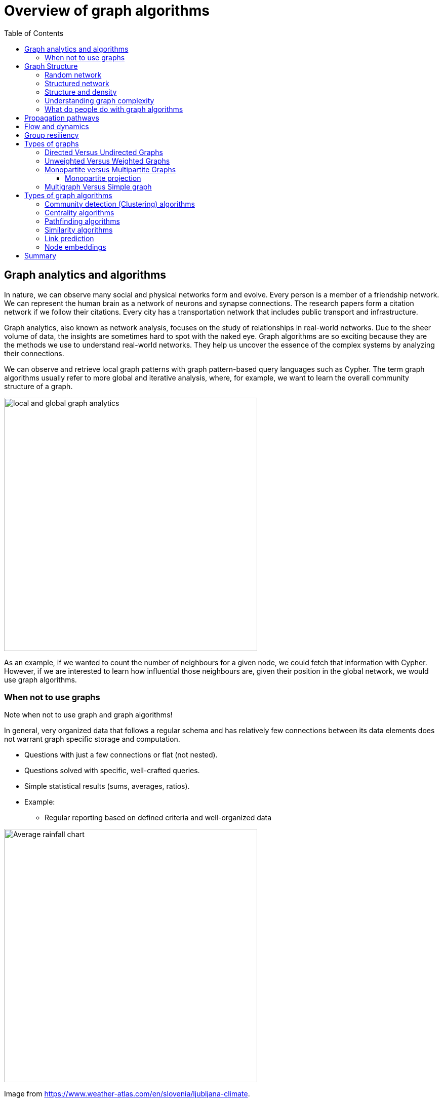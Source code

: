 = Overview of graph algorithms
:slug: 00-gdsaa-about-this-course
:doctype: book
:toc: left
:toclevels: 4
:imagesdir: ../images
:module-next-title: Setup and Cypher Refresher

== Graph analytics and algorithms

In nature, we can observe many social and physical networks form and evolve.
Every person is a member of a friendship network.
We can represent the human brain as a network of neurons and synapse connections.
The research papers form a citation network if we follow their citations.
Every city has a transportation network that includes public transport and infrastructure.

Graph analytics, also known as network analysis, focuses on the study of relationships in real-world networks.
Due to the sheer volume of data, the insights are sometimes hard to spot with the naked eye.
Graph algorithms are so exciting because they are the methods we use to understand real-world networks.
They help us uncover the essence of the complex systems by analyzing their connections.

We can observe and retrieve local graph patterns with graph pattern-based query languages such as Cypher.
The term graph algorithms usually refer to more global and iterative analysis, where, for example, we want to learn the overall community structure of a graph.

image::local-global-computation.png[local and global graph analytics,width=500, align=center]

[.notes]
--
As an example, if we wanted to count the number of neighbours for a given node, we could fetch that information with Cypher.
However, if we are interested to learn how influential those neighbours are, given their position in the global network, we would use graph algorithms.
--

=== When not to use graphs

Note when not to use graph and graph algorithms!

[.notes]
--
In general, very organized data that follows a regular schema and has relatively few connections between its data elements does not warrant graph specific storage and computation.
--

* Questions with just a few connections or flat (not nested). 
* Questions solved with specific, well-crafted queries. 
* Simple statistical results (sums, averages, ratios).
* Example: 
** Regular reporting based on defined criteria and well-organized data

[.is-half.left]
--
image::average-rainfall-chart.png[Average rainfall chart,width=500,align=center]
--

Image from https://www.weather-atlas.com/en/slovenia/ljubljana-climate.


[.is-half.right]
--
Average rainfall calculation is an example of a simple statistical result, where no graph analytics is required.
--

== Graph Structure

A graph consists of nodes and relationship.

=== Random network

[.is-half.left]
--
image::random-network.png[Random network,width=500,align=center]
--

[.is-half.right]
--
In a completely average distribution of relationships per node, a random network is formed with no hierarchies.
This type of graph is considered flat.
All nodes have the same probability of being attached to any other node.
Average distribution is only valid when we are dealing with a set of independent observations.
--

=== Structured network

[.is-half.left]
--
image::structured-network.png[Structured network,width=500,align=center]
--

[.is-half.right]
--
Highly connected and therefore dependent observations do not adhere to average distribution.
The relationship distribution in most real-world networks follows the Power-Law.
A well-known example is the Pareto distribution or the "80/20 rule".
Originally it was used to describe the situation where 20% of a population controls 80% of the wealth.
--
=== Structure and density

[.is-half.left]
--
image::structure-density.png[Structure and density,width=500,align=center]
--
[.is-half.right]
--
Graph analytics is a collection of methods that help us determine strategic entities, uncover structural information, and calculate the flow of information in a given network.
--
=== Understanding graph complexity

[.is-half.left]
--
image::graph-complexity.png[Understanding graph complexity,width=500,align=center]
--

[.is-half.right]
--
Simple networks can be visually inspected to gain insights.
Due to the enormous amount of data generated today, real-world networks can contain millions or even billions of nodes and relationships.
As we can't visually inspect networks of those sizes, we turn to graph algorithms to help us make sense of the data.
--
=== What do people do with graph algorithms

There are a number of real-world use-cases, where graph algorithms are applied.

[.is-half.left]
--
*Explore, plan, measure*

Find significant patterns and plan for optimal structures.

image::explore-plan-measure.png[Explore plan measure,width=500,align=center]

Score outcomes and set a threshold value for a prediction.
--

[.is-half.right]
--
*Machine learning*

Use the measures as features to train an ML model.

image::machine-learning.png[Machine learning,width=500,align=center]
--

== Propagation pathways

This is a very practical example of analyzing Propagation paths; trying to understand the routes taken by network failure,

image::propagation-pathways.png[Propagation pathways,width=500,align=center]

This data is from a serious US 2010 Airline congestion failure.
With the purple dots showing serious delays and the greens dots doing ok.
If I had a time sequence you’d see the cascading, rippling failures and the key connections that spread the delay for east to west. 
Of course this is just one example.
This would very well be an IT network where you’re trying to contain infection or an electrical grid.
Or perhaps you want to encourage the spread of something, like information, and you’ll need to understand the best path to promote.. 

Another very practical example:

Flight delays in the U.S. have an economic impact of over $40 billion per year [1], caused by the need for enhanced operations, passenger loss of time, decreased productivity and missed business and leisure opportunities.
U.S. aviation map showing congested airports as purple nodes, while those with normal traffic as green nodes.
The lines correspond to the direct flights between them on March 12, 2010.
The clustering of the congested airports indicate that the delays are not independent of each other, but cascade through the airport network.

Report -Fleurquin, Ramasco, Eguiluz. Systemic delay propagation in the US airport network. Scientific Reports, 3: 1159, 2013 –
 https://ifisc.uib-csic.es/~jramasco/text/characterization_delays.pdf[Characterization of Delay Propagation in the US Air-Transportation Network]

== Flow and dynamics

This time, looking at Flow and Dynamics to Understand capacity and optimize movement of resources. 

image::flow-and-dynamics.png[Flow and dynamics,width=500,align=center]

This Telecom example shows the complexity in just one challenge, Least Cost Routing: You have to a call from point A to B but there are various different routes, costs by time of day, quality service levels that must be met and even priority calling to be factored in.  

But Evaluating flow options is very common for planning in general and we could just as well be looking at the flow for shipping, maybe getting your goods to customer in the most efficient manner.
Or perhaps you need to provide services for emergencies – and you need to understand the time impacts of dynamic changes to flow.

== Group resiliency

Group resilience and influence is a fascinating area of study because you’re looking at things like how a group might break apart, or how you might bring them together, what’s the stability overtime and what are the influence points. 

image::group-resiliency.png[Group resiliency,width=500,align=center]

This diagram is from a really interesting study of a Belgian telecom network with the items in red being calls from French speakers and the items in Green being calls from Dutch speakers.
The first thing you notice is the high call volume within their own groups and they say this affinity among languages EXCEPT for that small little group that’s amplified.
In that cluster there was no significant preference to call mostly owns language and this this very group that acts as a communication bridge between the other majority French and majority Dutch speakers.
And if we wanted to bring these two groups closer together, we might focus on communications within that bridge group.

This kind of analyses is done for all sorts of scenarios such as fraud, perhaps you’re looking for a key middle man, or in biology to understand how to better target a disease. 

Paper: https://arxiv.org/pdf/0803.0476.pdf[Fast unfolding of communities in large networks]

== Types of graphs

Graphs come in various shapes and forms.
For example, on Twitter you can follow someone, but they don't necessarily follow you back.
On other social media platforms a friendship link exists only if both parties agree to it.
Sometimes, the strength of a relationship plays an important factor.
We might also differentiate between different types of nodes in a network.

=== Directed Versus Undirected Graphs

[.is-half.left]
--
image::directed-graph.png[Directed graph,width=500,align=center]
--

[.is-half.right]
--
In the case of a directed graph, the direction of a relationship does matter.
In our example, both Aaliyah and Phillip's feed will contain posts from Sam.
On the other hand, Sam's feed will contain only posts from Phillip as he does not follow Aaliyah.
--

[.is-half.left]
--
image::undirected-graph.png[Undirected graph,width=500,align=center]
--

[.is-half.right]
--
In an undirected graph, a single relationship represents a link between nodes in both directions.
For example, Aaliyah and Sam can either be friends or not.
A scenario, where Aaliyah is friends with Sam, but Sam is not friends with Aaliyah, is not possible.

An undirected relationship can also be represented as two directed relationships, where one relationship points in the opposite direction of another.
--

=== Unweighted Versus Weighted Graphs

[.is-half.left]
--
image::unweighted-graph.png[Unweighted graph,width=500,align=center]
--

[.is-half.right]
--
In an unweighted network, a relationship between a pair of nodes can either exist or not.
It has no associated cost or weight assigned to it, and therefore, no notion of the strength of relationship exists.
--

[.is-half.left]
--
image::weighted-graph.png[Weighted graph,width=500,align=center]
--

[.is-half.right]
--
When dealing with a weighted network, we assign each relationship a weight, that represents the strength or cost of traversing the relationship.
The weight must be a number.
A common application for using a weighted network is a transportation network, where we are searching for the shortest weighted path between a pair of nodes.
--
=== Monopartite versus Multipartite Graphs

A monopartite graph consists of a single set of nodes.
In Neo4j terms, it means we have nodes with many labels.
This is an example of a bipartite graph, where we have *Person* and *Organization* labels for nodes. 

image::monopartite-graph.png[Monopartite graph,width=500,align=center]

A multipartite graph consists of many independant sets of nodes.
In Neo4j terms, it means we have nodes with many labels.
This is an example of a bipartite graph, where we have *Person* and *Organization* labels for nodes. 

image::multipartite-graph.png[Multipartite graph,width=500,align=center]

All centrality measures and community detection algorihms are designed to run on monopartite graph.
A common mistake is to run the centrality measure on a bipartite graph.
We can however infer a monopartite graph from a bipartite graph most of the time.

==== Monopartite projection

image::monopartite-projection.png[Monopartite projection,width=500,align=center]

This is an example of a monopartite projection, where we infer that if two persons are working in the same organization, they are coworkers.
A monopartite projection can be understood as a process of translating indirect relationship to direct relationships.

=== Multigraph Versus Simple graph

In mathematics, and more specifically in graph theory, a multigraph is a graph which is permitted to have multiple edges (also called parallel edges), that is, edges that have the same end nodes. Thus two vertices may be connected by more than one edge.
There are two distinct notions of multiple edges:
- Edges without own identity: The identity of an edge is defined solely by the two nodes it connects. In this case, the term “multiple edges” means that the same edge can occur several times between these two nodes.
- Edges with own identity: Edges are primitive entities just like nodes. When multiple edges connect two nodes, these are different edges.

A multigraph can have one or many relationships between a given pair of nodes.

image::multigraph.png[Multigraph,width=500,align=center]

Those relationships can be of different types, but we can also have many relationships of a single type between a specific pair of nodes.
The Graph Data Science library features support for transforming multigraphs to single graphs, where only a single relationship is allowed between a pair of nodes.


== Types of graph algorithms

image::types-of-algorithms.png[Types of algorithms,width=500,align=center]

Lorem Ipsum

=== Community detection (Clustering) algorithms

[.is-half.left]
--
image::community-detection.png[Community Detection,width=300,align=center]
--

[.is-half.right]
--
Community detection algorithms are used to find clusters of communities that the nodes form in a network.
They are also used to examine how tightly-knit some of those communities are.
This category includes popular algorithms – such as Connected Components, Label Propagation and Louvain Modularity – where the connections reveal tight clusters, isolated groups and various structures. This information helps predict similar behavior or preferences, estimate resilience, find duplicate entities or simply prepare data for other analyses.
--

=== Centrality algorithms

[.is-half.left]
--
image::centrality.png[Community Detection,width=300,align=center]
--

[.is-half.right]
--
Centrality algorithms are used to find the most influental nodes and their role in a network based on the graph topology. 
These algorithms are used to infer group dynamics such as credibility, rippling vulnerability and bridges between groups.
The most famous algorithm in this category is PageRank.
--

=== Pathfinding algorithms

[.is-half.left]
--
image::pathfinding.png[Pathfinding,width=300,align=center]
--

[.is-half.right]
--
Pathfinding algorithms are usually used to find the shortest path between nodes in a network.
The most common algorithm is the Dijkstra algorithm.
They are used to evaluate routes for uses such as physical logistics and least-cost call or IP routing.
--

=== Similarity algorithms

[.is-half.left]
--
image::similarity.png[Similarity,width=300,align=center]
--

[.is-half.right]
--
Similarity algorithms are used to find similar nodes in a network based on graph topology or their properties.
This approach is used in applications such as personalized recommendations and developing categorical hierarchies.
The most common algorithms in this category are Jaccard similarity and Cosine similarity algorithm.
They can also be used to infer a monopartite projection of a bipartite graph.
--

=== Link prediction

[.is-half.left]
--
image::link-prediction.png[Link prediction,width=300,align=center]
--

[.is-half.right]
--
Link prediction algorithms help determine the closeness of a pair of nodes.
They consider the proximity of nodes, as well as structural elements, to predict unobserved or future relationships.
Preferential Attachment is included in this class of algorithms that has many applications, from drug repurposing and estimating collaboration to criminal investigations.
--


=== Node embeddings

[.is-half.left]
--
image::node-embedding.png[Node embedding,width=300,align=center]
--

[.is-half.right]
--
Node embedding algorithms compute low-dimensional vector representations of nodes in a graph.
These vectors, also called embeddings, can be used as a machine learning input.
--

== Summary

We have learned a lot about graphs, their structure and how to graph algorithms are applied to solve real-world problems.

